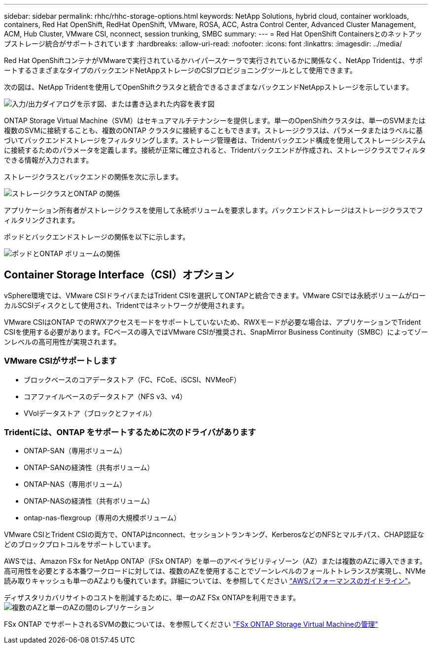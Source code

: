 ---
sidebar: sidebar 
permalink: rhhc/rhhc-storage-options.html 
keywords: NetApp Solutions, hybrid cloud, container workloads, containers, Red Hat OpenShift, RedHat OpenShift, VMware, ROSA, ACC, Astra Control Center, Advanced Cluster Management, ACM, Hub Cluster, VMware CSI, nconnect, session trunking, SMBC 
summary:  
---
= Red Hat OpenShift Containersとのネットアップストレージ統合がサポートされています
:hardbreaks:
:allow-uri-read: 
:nofooter: 
:icons: font
:linkattrs: 
:imagesdir: ../media/


[role="lead"]
Red Hat OpenShiftコンテナがVMwareで実行されているかハイパースケーラで実行されているかに関係なく、NetApp Tridentは、サポートするさまざまなタイプのバックエンドNetAppストレージのCSIプロビジョニングツールとして使用できます。

次の図は、NetApp Tridentを使用してOpenShiftクラスタと統合できるさまざまなバックエンドNetAppストレージを示しています。

image:a-w-n_astra_trident.png["入力/出力ダイアログを示す図、または書き込まれた内容を表す図"]

ONTAP Storage Virtual Machine（SVM）はセキュアマルチテナンシーを提供します。単一のOpenShiftクラスタは、単一のSVMまたは複数のSVMに接続することも、複数のONTAP クラスタに接続することもできます。ストレージクラスは、パラメータまたはラベルに基づいてバックエンドストレージをフィルタリングします。ストレージ管理者は、Tridentバックエンド構成を使用してストレージシステムに接続するためのパラメータを定義します。接続が正常に確立されると、Tridentバックエンドが作成され、ストレージクラスでフィルタできる情報が入力されます。

ストレージクラスとバックエンドの関係を次に示します。

image:rhhc-storage-options-sc2ontap.png["ストレージクラスとONTAP の関係"]

アプリケーション所有者がストレージクラスを使用して永続ボリュームを要求します。バックエンドストレージはストレージクラスでフィルタリングされます。

ポッドとバックエンドストレージの関係を以下に示します。

image:rhhc_storage_opt_pod2vol.png["ポッドとONTAP ボリュームの関係"]



== Container Storage Interface（CSI）オプション

vSphere環境では、VMware CSIドライバまたはTrident CSIを選択してONTAPと統合できます。VMware CSIでは永続ボリュームがローカルSCSIディスクとして使用され、Tridentではネットワークが使用されます。

VMware CSIはONTAP でのRWXアクセスモードをサポートしていないため、RWXモードが必要な場合は、アプリケーションでTrident CSIを使用する必要があります。FCベースの導入ではVMware CSIが推奨され、SnapMirror Business Continuity（SMBC）によってゾーンレベルの高可用性が実現されます。



=== VMware CSIがサポートします

* ブロックベースのコアデータストア（FC、FCoE、iSCSI、NVMeoF）
* コアファイルベースのデータストア（NFS v3、v4）
* VVolデータストア（ブロックとファイル）




=== Tridentには、ONTAP をサポートするために次のドライバがあります

* ONTAP-SAN（専用ボリューム）
* ONTAP-SANの経済性（共有ボリューム）
* ONTAP-NAS（専用ボリューム）
* ONTAP-NASの経済性（共有ボリューム）
* ontap-nas-flexgroup（専用の大規模ボリューム）


VMware CSIとTrident CSIの両方で、ONTAPはnconnect、セッショントランキング、KerberosなどのNFSとマルチパス、CHAP認証などのブロックプロトコルをサポートしています。

AWSでは、Amazon FSx for NetApp ONTAP（FSx ONTAP）を単一のアベイラビリティゾーン（AZ）または複数のAZに導入できます。高可用性を必要とする本番ワークロードに対しては、複数のAZを使用することでゾーンレベルのフォールトトレランスが実現し、NVMe読み取りキャッシュも単一のAZよりも優れています。詳細については、を参照してください link:https://docs.aws.amazon.com/fsx/latest/ONTAPGuide/performance.html["AWSパフォーマンスのガイドライン"]。

ディザスタリカバリサイトのコストを削減するために、単一のAZ FSx ONTAPを利用できます。image:rhhc_storage_options_fsxn_options.png["複数のAZと単一のAZの間のレプリケーション"]

FSx ONTAP でサポートされるSVMの数については、を参照してください link:https://docs.aws.amazon.com/fsx/latest/ONTAPGuide/managing-svms.html#max-svms["FSx ONTAP Storage Virtual Machineの管理"]
